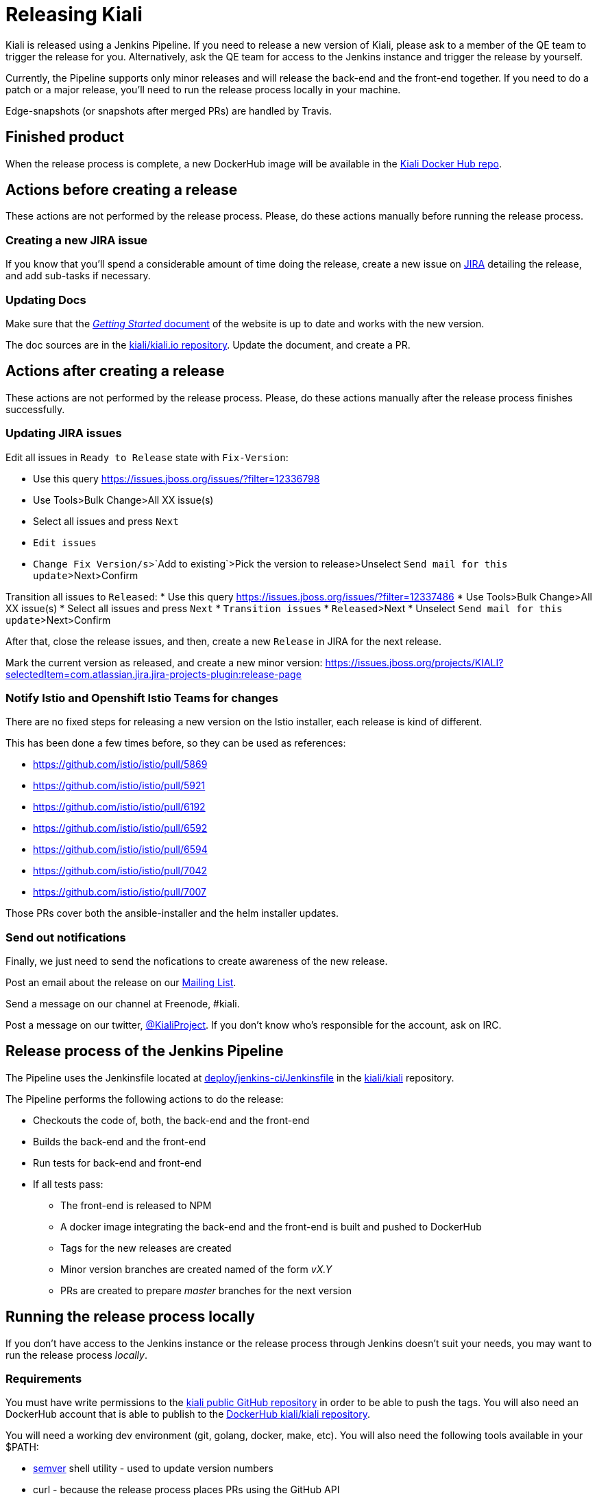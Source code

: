 = Releasing Kiali

Kiali is released using a Jenkins Pipeline. If you need to release
a new version of Kiali, please ask to a member of the QE team to
trigger the release for you. Alternatively, ask the QE team for
access to the Jenkins instance and trigger the release by yourself.

Currently, the Pipeline supports only minor releases and will release the
back-end and the front-end together. If you need to do a patch or a major
release, you'll need to run the release process locally in your machine.

Edge-snapshots (or snapshots after merged PRs) are handled by Travis.

== Finished product

When the release process is complete, a new DockerHub image will be available in the
link:https://hub.docker.com/r/kiali/kiali/tags/[Kiali Docker Hub repo].

== Actions before creating a release

These actions are not performed by the release process. Please, do
these actions manually before running the release process.

=== Creating a new JIRA issue

If you know that you'll spend a considerable amount of time doing
the release, create a new issue on
link:https://issues.jboss.org/browse/KIALI[JIRA] detailing the
release, and add sub-tasks if necessary.

=== Updating Docs

Make sure that the https://www.kiali.io/gettingstarted/[_Getting Started_ document]
of the website is up to date and works with the new version.

The doc sources are in the link:https://github.com/kiali/kiali.io[kiali/kiali.io repository].
Update the document, and create a PR.

== Actions after creating a release

These actions are not performed by the release process. Please, do
these actions manually after the release process finishes successfully.

=== Updating JIRA issues

Edit all issues in `Ready to Release` state with `Fix-Version`:

* Use this query https://issues.jboss.org/issues/?filter=12336798
* Use Tools>Bulk Change>All XX issue(s)
* Select all issues and press `Next`
* `Edit issues`
* `Change Fix Version/s`>`Add to existing`>Pick the version to release>Unselect `Send mail for this update`>Next>Confirm

Transition all issues to `Released`:
* Use this query https://issues.jboss.org/issues/?filter=12337486
* Use Tools>Bulk Change>All XX issue(s)
* Select all issues and press `Next`
* `Transition issues`
* `Released`>Next
* Unselect `Send mail for this update`>Next>Confirm

After that, close the release issues, and then, create a new `Release` in JIRA
for the next release.

Mark the current version as released, and create a new minor version:
https://issues.jboss.org/projects/KIALI?selectedItem=com.atlassian.jira.jira-projects-plugin:release-page

=== Notify Istio and Openshift Istio Teams for changes

There are no fixed steps for releasing a new version on the Istio installer,
each release is kind of different.

This has been done a few times before, so they can be used as references:

* https://github.com/istio/istio/pull/5869
* https://github.com/istio/istio/pull/5921
* https://github.com/istio/istio/pull/6192
* https://github.com/istio/istio/pull/6592
* https://github.com/istio/istio/pull/6594
* https://github.com/istio/istio/pull/7042
* https://github.com/istio/istio/pull/7007

Those PRs cover both the ansible-installer and the helm installer updates.

=== Send out notifications

Finally, we just need to send the nofications to create awareness of the new
release.

Post an email about the release on our
link:https://groups.google.com/forum/#!search/kiali-dev[Mailing List].

Send a message on our channel at Freenode, #kiali.

Post a message on our twitter,
link:https://www.twitter.com/KialiProject[@KialiProject]. If you don't know
who's responsible for the account, ask on IRC.

== Release process of the Jenkins Pipeline

The Pipeline uses the Jenkinsfile located at
link:deploy/jenkins-ci/Jenkinsfile[deploy/jenkins-ci/Jenkinsfile]
in the https://github.com/kiali/kiali/[kiali/kiali] repository.

The Pipeline performs the following actions to do the release:

* Checkouts the code of, both, the back-end and the front-end
* Builds the back-end and the front-end
* Run tests for back-end and front-end
* If all tests pass:
** The front-end is released to NPM
** A docker image integrating the back-end and the front-end is built
   and pushed to DockerHub
** Tags for the new releases are created
** Minor version branches are created named of the form _vX.Y_ 
** PRs are created to prepare _master_ branches for the next version

== Running the release process locally

If you don't have access to the Jenkins instance or the release process
through Jenkins doesn't suit your needs, you may want to run the release
process _locally_.

=== Requirements

You must have write permissions to the https://github.com/kiali/kiali[kiali public GitHub repository] in
order to be able to push the tags. You will also need an DockerHub account that
is able to publish to the
https://hub.docker.com/r/kiali/kiali/[DockerHub kiali/kiali repository].

You will need a working dev environment (git, golang, docker, make, etc).
You will also need the following tools available in your $PATH:

* https://github.com/fsaintjacques/semver-tool[semver] shell utility - used
  to update version numbers
* curl - because the release process places PRs using the GitHub API

If you want the release process to push a PR for you to prepare the code for
the next release, you will need a GitHub Token for your account.

It's assumed that you are running the release process in you fork of the
https://github.com/kiali/kiali[kiali/kiali GitHub repository].

=== Making the release

. Make a release of the front-end, if needed
** Please, follow the https://github.com/kiali/kiali-ui/blob/master/RELEASING.adoc[releasing guide for the front-end]
** You can omit this step if there is no need to release the front-end. Kiali
   will be released using the latest version of the front-end.
. Login to DockerHub
** `docker login`